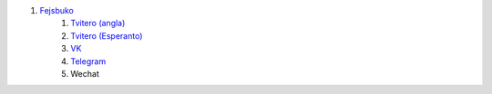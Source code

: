 #. `Fejsbuko <https://www.facebook.com/amikumuapp/>`_
 	#. `Tvitero (angla) <https://twitter.com/Amikumu>`_
 	#. `Tvitero (Esperanto) <https://twitter.com/Amikumu_eo>`_
 	#. `VK <https://vk.com/amikumu>`_
 	#. `Telegram <https://t.me/joinchat/C7Ci7kDqX1TgUXIVNPeT8g>`_
 	#. Wechat

